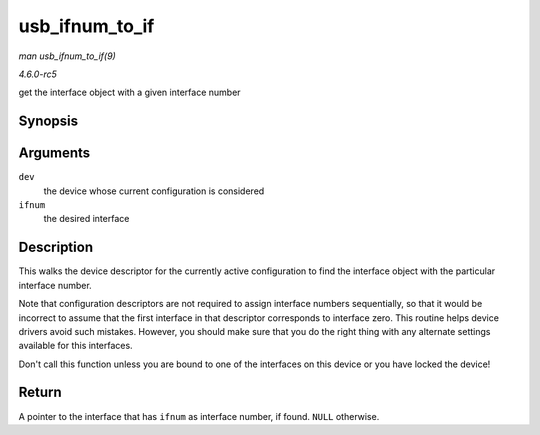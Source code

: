 .. -*- coding: utf-8; mode: rst -*-

.. _API-usb-ifnum-to-if:

===============
usb_ifnum_to_if
===============

*man usb_ifnum_to_if(9)*

*4.6.0-rc5*

get the interface object with a given interface number


Synopsis
========

.. c:function:: struct usb_interface * usb_ifnum_to_if( const struct usb_device * dev, unsigned ifnum )

Arguments
=========

``dev``
    the device whose current configuration is considered

``ifnum``
    the desired interface


Description
===========

This walks the device descriptor for the currently active configuration
to find the interface object with the particular interface number.

Note that configuration descriptors are not required to assign interface
numbers sequentially, so that it would be incorrect to assume that the
first interface in that descriptor corresponds to interface zero. This
routine helps device drivers avoid such mistakes. However, you should
make sure that you do the right thing with any alternate settings
available for this interfaces.

Don't call this function unless you are bound to one of the interfaces
on this device or you have locked the device!


Return
======

A pointer to the interface that has ``ifnum`` as interface number, if
found. ``NULL`` otherwise.


.. ------------------------------------------------------------------------------
.. This file was automatically converted from DocBook-XML with the dbxml
.. library (https://github.com/return42/sphkerneldoc). The origin XML comes
.. from the linux kernel, refer to:
..
.. * https://github.com/torvalds/linux/tree/master/Documentation/DocBook
.. ------------------------------------------------------------------------------
